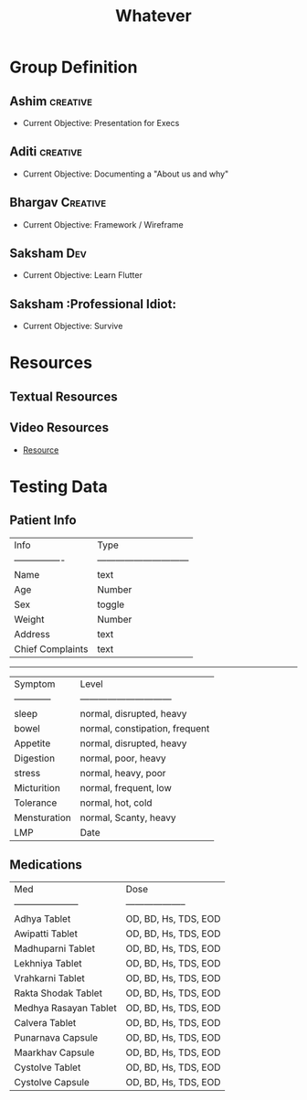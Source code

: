 #+title: Whatever

* Group Definition
** Ashim :creative:
  + Current Objective: Presentation for Execs
** Aditi :creative:
  + Current Objective: Documenting a "About us and why"
** Bhargav :Creative:
  + Current Objective: Framework / Wireframe
** Saksham :Dev:
  + Current Objective: Learn Flutter
** Saksham :Professional Idiot:
  + Current Objective: Survive

* Resources
** Textual Resources
** Video Resources
- [[https://www.youtube.com/watch?v=nyvwx7o277U][Resource]]

* Testing Data
** Patient Info

| Info             | Type                           |
| ---------------- | ------------------------------ |
| Name             | text                           |
| Age              | Number                         |
| Sex              | toggle                         |
| Weight           | Number                         |
| Address          | text                           |
| Chief Complaints | text                           |
-----------------------------------------------------
| Symptom          | Level                          |
| ------------     | ------------------------------ |
| sleep            | normal, disrupted, heavy       |
| bowel            | normal, constipation, frequent |
| Appetite         | normal, disrupted, heavy       |
| Digestion        | normal, poor, heavy            |
| stress           | normal, heavy, poor            |
| Micturition      | normal, frequent, low          |
| Tolerance        | normal, hot, cold              |
| Mensturation     | normal, Scanty, heavy          |
| LMP              | Date                           |

** Medications

| Med                   | Dose                 |
| --------------------- | -------------------- |
| Adhya Tablet          | OD, BD, Hs, TDS, EOD |
| Awipatti Tablet       | OD, BD, Hs, TDS, EOD |
| Madhuparni Tablet     | OD, BD, Hs, TDS, EOD |
| Lekhniya Tablet       | OD, BD, Hs, TDS, EOD |
| Vrahkarni Tablet      | OD, BD, Hs, TDS, EOD |
| Rakta Shodak Tablet   | OD, BD, Hs, TDS, EOD |
| Medhya Rasayan Tablet | OD, BD, Hs, TDS, EOD |
| Calvera Tablet        | OD, BD, Hs, TDS, EOD |
| Punarnava Capsule     | OD, BD, Hs, TDS, EOD |
| Maarkhav Capsule      | OD, BD, Hs, TDS, EOD |
| Cystolve Tablet       | OD, BD, Hs, TDS, EOD |
| Cystolve Capsule      | OD, BD, Hs, TDS, EOD |
